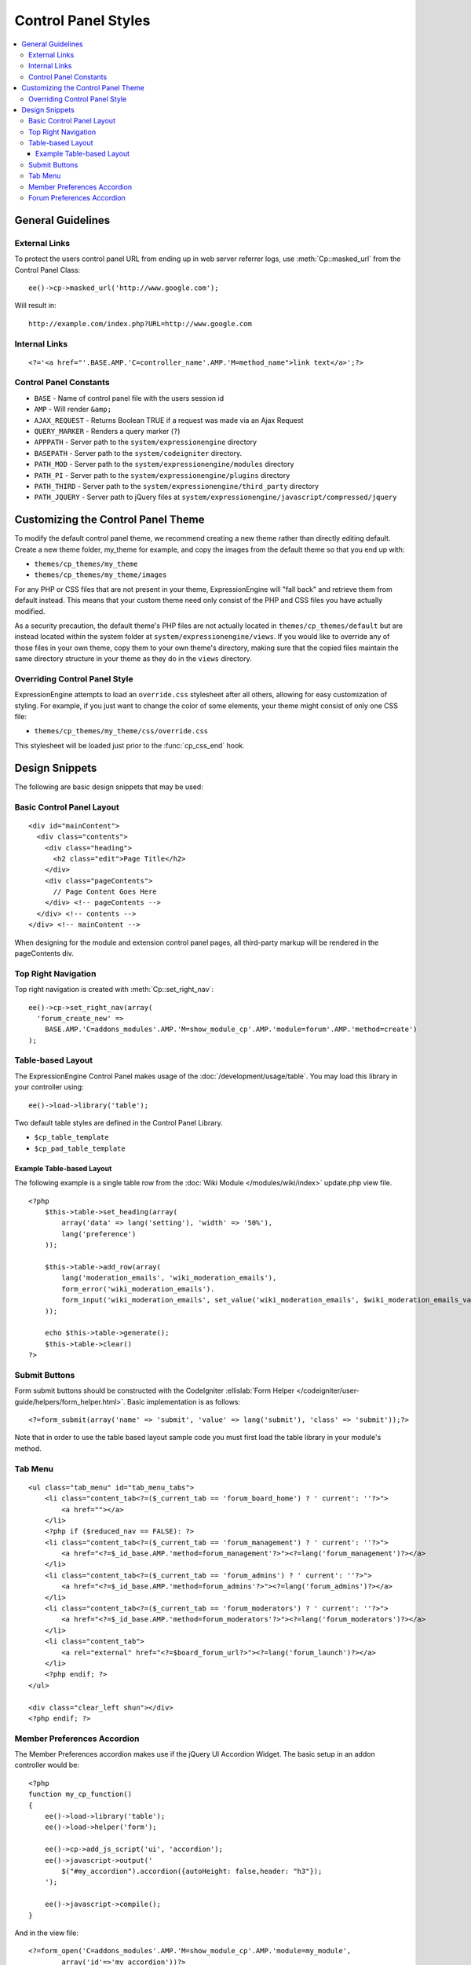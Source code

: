 Control Panel Styles
====================

.. contents::
  :local:

.. highlight:: php

General Guidelines
------------------

External Links
~~~~~~~~~~~~~~

To protect the users control panel URL from ending up in web server
referrer logs, use :meth:`Cp::masked_url` from the Control Panel Class::

  ee()->cp->masked_url('http://www.google.com');

Will result in::

  http://example.com/index.php?URL=http://www.google.com

Internal Links
~~~~~~~~~~~~~~

::

  <?='<a href="'.BASE.AMP.'C=controller_name'.AMP.'M=method_name">link text</a>';?>

Control Panel Constants
~~~~~~~~~~~~~~~~~~~~~~~

- ``BASE`` - Name of control panel file with the users session id
- ``AMP`` - Will render ``&amp;``
- ``AJAX_REQUEST`` - Returns Boolean TRUE if a request was made via an
  Ajax Request
- ``QUERY_MARKER`` - Renders a query marker (``?``)
- ``APPPATH`` - Server path to the ``system/expressionengine`` directory
- ``BASEPATH`` - Server path to the ``system/codeigniter`` directory.
- ``PATH_MOD`` - Server path to the ``system/expressionengine/modules``
  directory
- ``PATH_PI`` - Server path to the ``system/expressionengine/plugins``
  directory
- ``PATH_THIRD`` - Server path to the
  ``system/expressionengine/third_party`` directory
- ``PATH_JQUERY`` - Server path to jQuery files at
  ``system/expressionengine/javascript/compressed/jquery``

Customizing the Control Panel Theme
-----------------------------------

To modify the default control panel theme, we recommend creating a new
theme rather than directly editing default. Create a new theme folder,
my_theme for example, and copy the images from the default theme so that
you end up with:

- ``themes/cp_themes/my_theme``
- ``themes/cp_themes/my_theme/images``

For any PHP or CSS files that are not present in your theme,
ExpressionEngine will "fall back" and retrieve them from default
instead. This means that your custom theme need only consist of the PHP
and CSS files you have actually modified.

As a security precaution, the default theme's PHP files are not actually
located in ``themes/cp_themes/default`` but are instead located within
the system folder at ``system/expressionengine/views``. If you would
like to override any of those files in your own theme, copy them to your
own theme's directory, making sure that the copied files maintain the
same directory structure in your theme as they do in the ``views``
directory.

Overriding Control Panel Style
~~~~~~~~~~~~~~~~~~~~~~~~~~~~~~

ExpressionEngine attempts to load an ``override.css`` stylesheet after
all others, allowing for easy customization of styling. For example, if
you just want to change the color of some elements, your theme might
consist of only one CSS file:

- ``themes/cp_themes/my_theme/css/override.css``

This stylesheet will be loaded just prior to the :func:`cp_css_end` hook.

Design Snippets
---------------

The following are basic design snippets that may be used:

Basic Control Panel Layout
~~~~~~~~~~~~~~~~~~~~~~~~~~

::

  <div id="mainContent">
    <div class="contents">
      <div class="heading">
        <h2 class="edit">Page Title</h2>
      </div>
      <div class="pageContents">
        // Page Content Goes Here
      </div> <!-- pageContents -->
    </div> <!-- contents -->
  </div> <!-- mainContent -->

When designing for the module and extension control panel pages, all
third-party markup will be rendered in the pageContents div.

Top Right Navigation
~~~~~~~~~~~~~~~~~~~~

|image0|

Top right navigation is created with :meth:`Cp::set_right_nav`::

  ee()->cp->set_right_nav(array(
    'forum_create_new' =>
      BASE.AMP.'C=addons_modules'.AMP.'M=show_module_cp'.AMP.'module=forum'.AMP.'method=create')
  );

Table-based Layout
~~~~~~~~~~~~~~~~~~

The ExpressionEngine Control Panel makes usage of the
:doc:`/development/usage/table`. You may load this library in your
controller using::

  ee()->load->library('table');

Two default table styles are defined in the Control Panel Library.

- ``$cp_table_template``
- ``$cp_pad_table_template``

Example Table-based Layout
^^^^^^^^^^^^^^^^^^^^^^^^^^

The following example is a single table row from the :doc:`Wiki Module
</modules/wiki/index>` update.php view file. ::

  <?php
      $this->table->set_heading(array(
          array('data' => lang('setting'), 'width' => '50%'),
          lang('preference')
      ));

      $this->table->add_row(array(
          lang('moderation_emails', 'wiki_moderation_emails'),
          form_error('wiki_moderation_emails').
          form_input('wiki_moderation_emails', set_value('wiki_moderation_emails', $wiki_moderation_emails_value), 'id="wiki_moderation_emails"')
      ));

      echo $this->table->generate();
      $this->table->clear()
  ?>

Submit Buttons
~~~~~~~~~~~~~~

Form submit buttons should be constructed with the CodeIgniter
:ellislab:`Form Helper
</codeigniter/user-guide/helpers/form_helper.html>`. Basic
implementation is as follows::

  <?=form_submit(array('name' => 'submit', 'value' => lang('submit'), 'class' => 'submit'));?>

Note that in order to use the table based layout sample code you must
first load the table library in your module's method.

Tab Menu
~~~~~~~~

::

  <ul class="tab_menu" id="tab_menu_tabs">
      <li class="content_tab<?=($_current_tab == 'forum_board_home') ? ' current': ''?>">
          <a href=""></a>
      </li>
      <?php if ($reduced_nav == FALSE): ?>
      <li class="content_tab<?=($_current_tab == 'forum_management') ? ' current': ''?>">
          <a href="<?=$_id_base.AMP.'method=forum_management'?>"><?=lang('forum_management')?></a>
      </li>
      <li class="content_tab<?=($_current_tab == 'forum_admins') ? ' current': ''?>">
          <a href="<?=$_id_base.AMP.'method=forum_admins'?>"><?=lang('forum_admins')?></a>
      </li>
      <li class="content_tab<?=($_current_tab == 'forum_moderators') ? ' current': ''?>">
          <a href="<?=$_id_base.AMP.'method=forum_moderators'?>"><?=lang('forum_moderators')?></a>
      </li>
      <li class="content_tab">
          <a rel="external" href="<?=$board_forum_url?>"><?=lang('forum_launch')?></a>
      </li>
      <?php endif; ?>
  </ul>

  <div class="clear_left shun"></div>
  <?php endif; ?>

|image1|

Member Preferences Accordion
~~~~~~~~~~~~~~~~~~~~~~~~~~~~

|image2|

The Member Preferences accordion makes use if the jQuery UI Accordion
Widget. The basic setup in an addon controller would be::

  <?php
  function my_cp_function()
  {
      ee()->load->library('table');
      ee()->load->helper('form');

      ee()->cp->add_js_script('ui', 'accordion');
      ee()->javascript->output('
          $("#my_accordion").accordion({autoHeight: false,header: "h3"});
      ');

      ee()->javascript->compile();
  }

And in the view file::

  <?=form_open('C=addons_modules'.AMP.'M=show_module_cp'.AMP.'module=my_module',
          array('id'=>'my_accordion'))?>

  <?php
      ee()->table->set_template($cp_pad_table_template);
      ee()->table->template['thead_open'] = '<thead class="visualEscapism">';
  ?>

  <div>
      <h3 class="accordion"><?=lang('accordion_header_1)?></h3>
      <div>
          <?php
            // Add Markup into the table
            echo $this->table->generate();
            // Clear out of the next one
            $this->table->clear();
          ?>
      </div>
      <h3 class="accordion"><?=lang('accordion_header_2)?></h3>
      <div>
          <?php
            // Add Markup into the table
            echo $this->table->generate();
            // Clear out of the next one
            $this->table->clear();
          ?>
      </div>
  </div>

Forum Preferences Accordion
~~~~~~~~~~~~~~~~~~~~~~~~~~~

Controller Code::

  function forum_prefs($is_new = FALSE)
  {
    // Preferences Matrix

    $P = array(
        'general' => array(
            'board_label'   => array('t', '150'),
            'board_name'    => array('t', '50'),
            'board_forum_url'   => array('t', '150'),
            'board_site_id'   => array('f', '_forum_site_menu'),
            'board_forum_trigger' => array('t', '70'),
            'board_enabled'   => array('r', array('y' => 'yes', 'n' => 'no'))
        ),

        'php' => array(
            'board_allow_php' => array('r', array('y' => 'yes', 'n' => 'no')),
            'board_php_stage' => array('r', array('i' => 'input', 'o' => 'output'))
        )
    );

Javascript

.. code-block:: js

  $(".editAccordion > div").hide();
  $(".editAccordion > h3").css("cursor", "pointer").addClass("collapsed").parent().addClass("collapsed");

  $(".editAccordion").css("borderTop", $(".editAccordion").css("borderBottom"));

  $(".editAccordion h3").click(function() {
      if ($(this).hasClass("collapsed")) {
          $(this).siblings().slideDown("fast");
          $(this).removeClass("collapsed").parent().removeClass("collapsed");
      }
      else {
          $(this).siblings().slideUp("fast");
          $(this).addClass("collapsed").parent().addClass("collapsed");
      }
  });

  $("#toggle_all").toggle(function() {
      $(".editAccordion h3").removeClass("collapsed").parent().removeClass("collapsed");
      $(".editAccordion > div").show();
  }, function() {
      $(".editAccordion h3").addClass("collapsed").parent().addClass("collapsed");
      $(".editAccordion > div").hide();
  });

  $(".editAccordion.open h3").each(function() {
      $(this).siblings().show();
      $(this).removeClass("collapsed").parent().removeClass("collapsed");
  });

View Markup::

  <?php foreach ($P as $title => $menu): ?>
      <div class="editAccordion <?=($title == 'general') ? 'open' : ''; ?>">
          <h3><?=lang('forum_prefs_'.$title)?></h3>
          <div>
              <table class="templateTable templateEditorTable" border="0" cellspacing="0" cellpadding="0" style="margin: 0;">

                  <?php foreach($menu as $item => $parts): ?>
                      <tr>
                          <td style="width: 50%"><?=$parts['label'].$parts['subtext']; ?>
                          <td><?=$parts['field']?></td>
                      </tr>
                  <?php endforeach;?>

              </table>
          </div>
      </div>

      <?php if ($title == 'image'): ?>
          </div>

          <h3><?=lang('forum_board_prefs_default')?></h3>
          <p><?=lang('forum_board_prefs_default_inst')?></p>

          <div class="shun">
      <?php endif; ?>
  <?php endofreach; ?>

|image3|

.. |image0| image:: ../../images/development_right_nav.png
.. |image1| image:: ../../images/development_tab_menu.png
.. |image2| image:: ../../images/development_member_acc.png
.. |image3| image:: ../../images/development_accordion.png